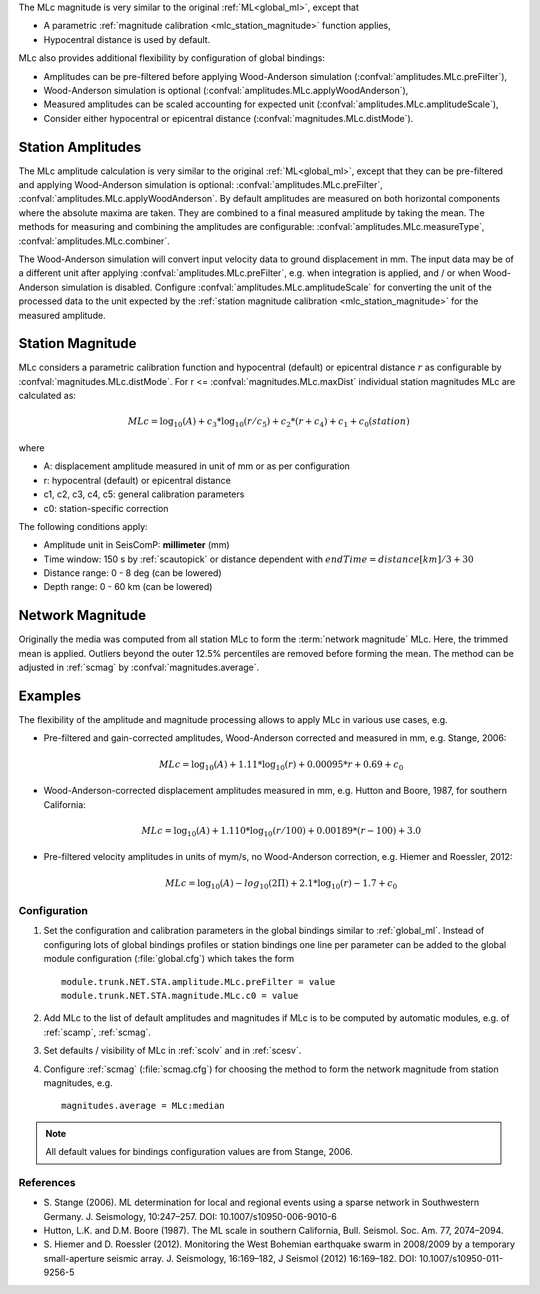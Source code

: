 The MLc magnitude is very similar to the original :ref:`ML<global_ml>`,
except that

* A parametric :ref:`magnitude calibration <mlc_station_magnitude>` function applies,
* Hypocentral distance is used by default.

MLc also provides additional flexibility by configuration of global bindings:

* Amplitudes can be pre-filtered before applying Wood-Anderson simulation
  (:confval:`amplitudes.MLc.preFilter`),
* Wood-Anderson simulation is optional (:confval:`amplitudes.MLc.applyWoodAnderson`),
* Measured amplitudes can be scaled accounting for expected unit
  (:confval:`amplitudes.MLc.amplitudeScale`),
* Consider either hypocentral or epicentral distance
  (:confval:`magnitudes.MLc.distMode`).


Station Amplitudes
------------------

The MLc amplitude calculation is very similar to the original :ref:`ML<global_ml>`,
except that they can be pre-filtered and applying Wood-Anderson simulation is
optional: :confval:`amplitudes.MLc.preFilter`, :confval:`amplitudes.MLc.applyWoodAnderson`.
By default amplitudes are measured on both horizontal components where the absolute
maxima are taken. They are combined to a final measured amplitude by taking the mean.
The methods for measuring and combining the amplitudes are configurable:
:confval:`amplitudes.MLc.measureType`, :confval:`amplitudes.MLc.combiner`.

The Wood-Anderson simulation will convert input velocity data to ground displacement
in mm. The input data may be of a different unit after applying
:confval:`amplitudes.MLc.preFilter`, e.g. when integration is applied, and / or
when Wood-Anderson simulation is disabled. Configure :confval:`amplitudes.MLc.amplitudeScale`
for converting the unit of the processed data to the unit expected by the
:ref:`station magnitude calibration <mlc_station_magnitude>` for the measured
amplitude.


.. _mlc_station_magnitude:

Station Magnitude
-----------------

MLc considers a parametric calibration function and hypocentral (default) or
epicentral distance :math:`r` as configurable by :confval:`magnitudes.MLc.distMode`.
For r <= :confval:`magnitudes.MLc.maxDist` individual station magnitudes
MLc are calculated as:

.. math::

   MLc = \log_{10}(A) + c_3 * \log_{10}(r/c_5) + c_2 * (r + c_4) + c_1 + c_0(station)

where

* A: displacement amplitude measured in unit of mm or as per configuration
* r: hypocentral (default) or epicentral distance
* c1, c2, c3, c4, c5: general calibration parameters
* c0: station-specific correction

The following conditions apply:

* Amplitude unit in SeisComP: **millimeter** (mm)
* Time window: 150 s by :ref:`scautopick` or distance dependent with :math:`endTime = distance [km]/ 3 + 30`
* Distance range: 0 - 8 deg (can be lowered)
* Depth range: 0 - 60 km (can be lowered)


Network Magnitude
-----------------

Originally the media was computed from all station MLc to form the
:term:`network magnitude` MLc. Here, the trimmed mean is applied. Outliers beyond the
outer 12.5% percentiles are removed before forming the mean. The method can be
adjusted in :ref:`scmag` by :confval:`magnitudes.average`.


Examples
--------

The flexibility of the amplitude and magnitude processing allows to apply MLc
in various use cases, e.g.

* Pre-filtered and gain-corrected amplitudes, Wood-Anderson corrected and
  measured in mm, e.g. Stange, 2006:

  .. math::

     MLc = \log_{10}(A) + 1.11 * \log_{10}(r) + 0.00095 * r + 0.69 + c_0

* Wood-Anderson-corrected displacement amplitudes measured in mm, e.g.
  Hutton and Boore, 1987, for southern California:

  .. math::

     MLc = \log_{10}(A) + 1.110 * \log_{10}(r / 100) + 0.00189 * (r - 100) + 3.0

* Pre-filtered velocity amplitudes in units of mym/s, no Wood-Anderson correction,
  e.g. Hiemer and Roessler, 2012:

  .. math::

     MLc = \log_{10}(A) - log_{10}(2\Pi) + 2.1 * \log_{10}(r) - 1.7 + c_0


Configuration
=============

#. Set the configuration and calibration parameters in the global bindings similar
   to :ref:`global_ml`. Instead of configuring lots of global bindings profiles or
   station bindings one line per parameter can be added to the global module
   configuration (:file:`global.cfg`) which takes the form ::

      module.trunk.NET.STA.amplitude.MLc.preFilter = value
      module.trunk.NET.STA.magnitude.MLc.c0 = value

#. Add MLc to the list of default amplitudes and magnitudes if MLc is to be
   computed by automatic modules, e.g. of :ref:`scamp`, :ref:`scmag`.
#. Set defaults / visibility of MLc in :ref:`scolv` and in :ref:`scesv`.
#. Configure :ref:`scmag` (:file:`scmag.cfg`) for choosing the method to form the
   network magnitude from station magnitudes, e.g. ::

      magnitudes.average = MLc:median

.. note ::

   All default values for bindings configuration values are from Stange, 2006.


References
==========

* S. Stange (2006). ML determination for local and regional events using a sparse
  network in Southwestern Germany. J. Seismology, 10:247–257. DOI: 10.1007/s10950-006-9010-6
* Hutton, L.K. and D.M. Boore (1987). The ML scale in southern California,
  Bull. Seismol. Soc. Am. 77, 2074–2094.
* S. Hiemer and D. Roessler (2012). Monitoring the West Bohemian earthquake swarm
  in 2008/2009 by a temporary small-aperture seismic array. J. Seismology, 16:169–182,
  J Seismol (2012) 16:169–182. DOI: 10.1007/s10950-011-9256-5
